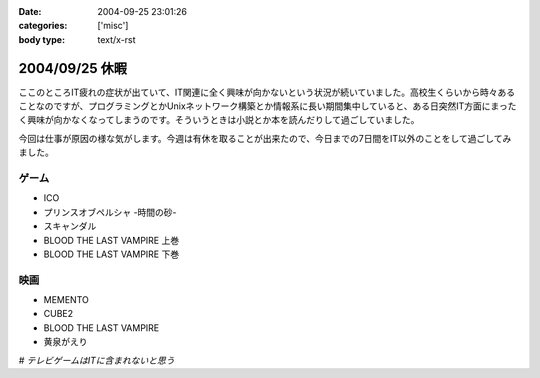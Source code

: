 :date: 2004-09-25 23:01:26
:categories: ['misc']
:body type: text/x-rst

===============
2004/09/25 休暇
===============

ここのところIT疲れの症状が出ていて、IT関連に全く興味が向かないという状況が続いていました。高校生くらいから時々あることなのですが、プログラミングとかUnixネットワーク構築とか情報系に長い期間集中していると、ある日突然IT方面にまったく興味が向かなくなってしまうのです。そういうときは小説とか本を読んだりして過ごしていました。

今回は仕事が原因の様な気がします。今週は有休を取ることが出来たので、今日までの7日間をIT以外のことをして過ごしてみました。

ゲーム
-------
- ICO
- プリンスオブペルシャ -時間の砂-
- スキャンダル
- BLOOD THE LAST VAMPIRE 上巻
- BLOOD THE LAST VAMPIRE 下巻

映画
------
- MEMENTO
- CUBE2
- BLOOD THE LAST VAMPIRE
- 黄泉がえり

*# テレビゲームはITに含まれないと思う*



.. :extend type: text/plain
.. :extend:
